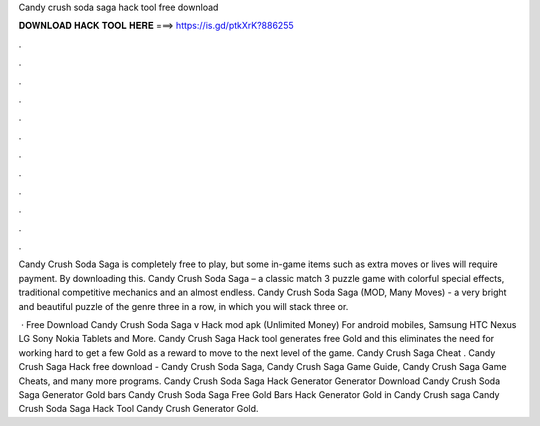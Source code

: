 Candy crush soda saga hack tool free download



𝐃𝐎𝐖𝐍𝐋𝐎𝐀𝐃 𝐇𝐀𝐂𝐊 𝐓𝐎𝐎𝐋 𝐇𝐄𝐑𝐄 ===> https://is.gd/ptkXrK?886255



.



.



.



.



.



.



.



.



.



.



.



.

Candy Crush Soda Saga is completely free to play, but some in-game items such as extra moves or lives will require payment. By downloading this. Candy Crush Soda Saga – a classic match 3 puzzle game with colorful special effects, traditional competitive mechanics and an almost endless. Candy Crush Soda Saga (MOD, Many Moves) - a very bright and beautiful puzzle of the genre three in a row, in which you will stack three or.

 · Free Download Candy Crush Soda Saga v Hack mod apk (Unlimited Money) For android mobiles, Samsung HTC Nexus LG Sony Nokia Tablets and More. Candy Crush Saga Hack tool generates free Gold and this eliminates the need for working hard to get a few Gold as a reward to move to the next level of the game. Candy Crush Saga Cheat . Candy Crush Saga Hack free download - Candy Crush Soda Saga, Candy Crush Saga Game Guide, Candy Crush Saga Game Cheats, and many more programs. Candy Crush Soda Saga Hack Generator Generator Download Candy Crush Soda Saga Generator Gold bars Candy Crush Soda Saga Free Gold Bars Hack Generator Gold in Candy Crush saga Candy Crush Soda Saga Hack Tool Candy Crush Generator Gold.

